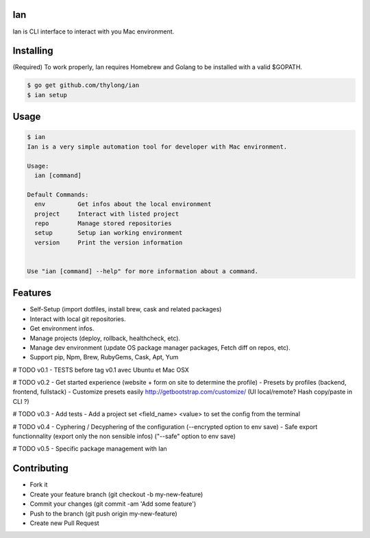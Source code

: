 Ian
===

Ian is CLI interface to interact with you Mac environment.


Installing
==========

(Required) To work properly, Ian requires Homebrew and Golang to be installed
with a valid $GOPATH.

.. code-block:: console

    $ go get github.com/thylong/ian
    $ ian setup


Usage
=====

.. code-block:: console

    $ ian
    Ian is a very simple automation tool for developer with Mac environment.

    Usage:
      ian [command]

    Default Commands:
      env         Get infos about the local environment
      project     Interact with listed project
      repo        Manage stored repositories
      setup       Setup ian working environment
      version     Print the version information


    Use "ian [command] --help" for more information about a command.

Features
========

- Self-Setup (import dotfiles, install brew, cask and related packages)
- Interact with local git repositories.
- Get environment infos.
- Manage projects (deploy, rollback, healthcheck, etc).
- Manage dev environment (update OS package manager packages, Fetch diff on repos, etc).
- Support pip, Npm, Brew, RubyGems, Cask, Apt, Yum

# TODO v0.1
- TESTS before tag v0.1 avec Ubuntu et Mac OSX

# TODO v0.2
- Get started experience (website + form on site to determine the profile)
- Presets by profiles (backend, frontend, fullstack)
- Customize presets easily http://getbootstrap.com/customize/ (UI local/remote? Hash copy/paste in CLI ?)

# TODO v0.3
- Add tests
- Add a project set <field_name> <value> to set the config from the terminal

# TODO v0.4
- Cyphering / Decyphering of the configuration (--encrypted option to env save)
- Safe export functionnality (export only the non sensible infos) ("--safe" option to env save)

# TODO v0.5
- Specific package management with Ian


Contributing
============

- Fork it
- Create your feature branch (git checkout -b my-new-feature)
- Commit your changes (git commit -am 'Add some feature')
- Push to the branch (git push origin my-new-feature)
- Create new Pull Request

.. _`template`: https://github.com/thylong/ian/blob/master/config/config_example.yml
.. _Brew: http://brew.sh
.. _Cask: https://caskroom.github.io
